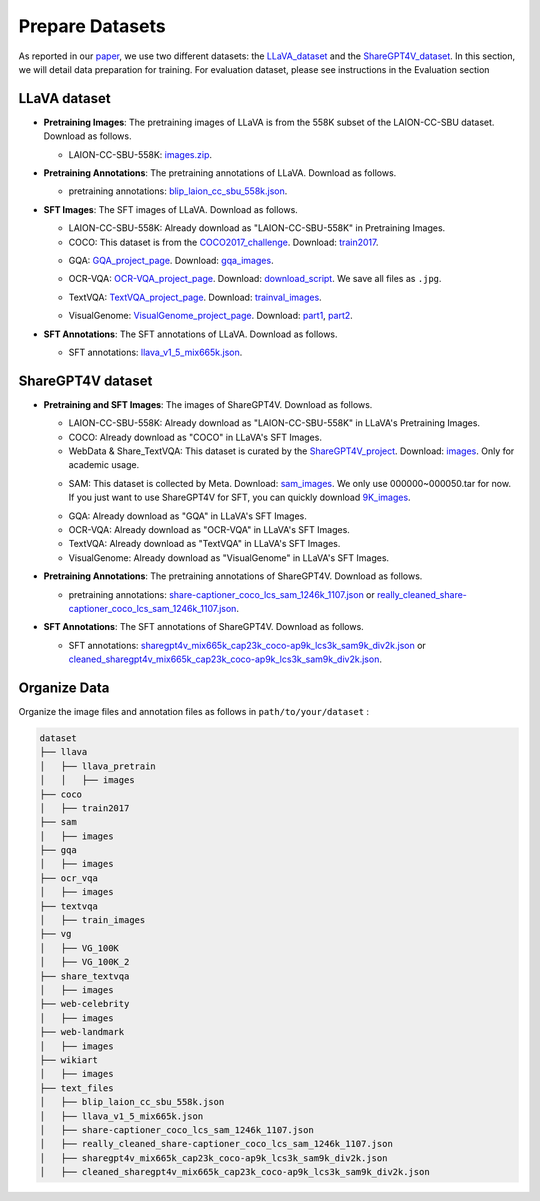 Prepare Datasets
====================

As reported in our paper_, we use two different datasets: the LLaVA_dataset_ and the ShareGPT4V_dataset_. In this section, we will detail data preparation for training. For evaluation dataset, please see instructions in the Evaluation section

.. _paper: https://arxiv.org/abs/2405.11788
.. _LLaVA_dataset: https://github.com/haotian-liu/LLaVA?tab=readme-ov-file#pretrain-feature-alignment
.. _ShareGPT4V_dataset: https://github.com/InternLM/InternLM-XComposer/blob/main/projects/ShareGPT4V/docs/Data.md

LLaVA dataset
~~~~~~~~~~~~~~~~~~~~~~~~~~~~~~

• **Pretraining Images**: The pretraining images of LLaVA is from the 558K subset of the LAION-CC-SBU dataset. Download as follows.

  • LAION-CC-SBU-558K: images.zip_.

  .. _images.zip: https://huggingface.co/datasets/liuhaotian/LLaVA-Pretrain/blob/main/images.zip

• **Pretraining Annotations**: The pretraining annotations of LLaVA. Download as follows.

  • pretraining annotations: blip_laion_cc_sbu_558k.json_.

  .. _blip_laion_cc_sbu_558k.json: https://huggingface.co/datasets/liuhaotian/LLaVA-Pretrain

• **SFT Images**: The SFT images of LLaVA. Download as follows.

  • LAION-CC-SBU-558K: Already download as "LAION-CC-SBU-558K" in Pretraining Images.

  • COCO: This dataset is from the COCO2017_challenge_. Download: train2017_.

  .. _COCO2017_challenge: https://cocodataset.org/
  .. _train2017: http://images.cocodataset.org/zips/train2017.zip

  • GQA: GQA_project_page_. Download: gqa_images_.

  .. _GQA_project_page: https://cs.stanford.edu/people/dorarad/gqa/about.html
  .. _gqa_images: https://downloads.cs.stanford.edu/nlp/data/gqa/images.zip

  • OCR-VQA: OCR-VQA_project_page_. Download: download_script_. We save all files as ``.jpg``.

  .. _OCR-VQA_project_page: https://ocr-vqa.github.io/
  .. _download_script: https://drive.google.com/drive/folders/1_GYPY5UkUy7HIcR0zq3ZCFgeZN7BAfm_

  • TextVQA: TextVQA_project_page_. Download: trainval_images_.

  .. _TextVQA_project_page: https://textvqa.org/
  .. _trainval_images: https://dl.fbaipublicfiles.com/textvqa/images/train_val_images.zip

  • VisualGenome: VisualGenome_project_page_. Download: part1_, part2_.

  .. _VisualGenome_project_page: https://homes.cs.washington.edu/~ranjay/visualgenome/index.html
  .. _part1: https://cs.stanford.edu/people/rak248/VG_100K_2/images.zip
  .. _part2: https://cs.stanford.edu/people/rak248/VG_100K_2/images2.zip


• **SFT Annotations**: The SFT annotations of LLaVA. Download as follows.

  • SFT annotations: llava_v1_5_mix665k.json_.

  .. _llava_v1_5_mix665k.json: https://huggingface.co/datasets/liuhaotian/LLaVA-Instruct-150K/blob/main/llava_v1_5_mix665k.json

ShareGPT4V dataset
~~~~~~~~~~~~~~~~~~~~~~~~~~~~~~
• **Pretraining and SFT Images**: The images of ShareGPT4V. Download as follows.

  • LAION-CC-SBU-558K: Already download as "LAION-CC-SBU-558K" in LLaVA's Pretraining Images.

  • COCO: Already download as "COCO" in LLaVA's SFT Images.
  
  • WebData & Share_TextVQA: This dataset is curated by the ShareGPT4V_project_. Download: images_. Only for academic usage.

  .. _ShareGPT4V_project: https://github.com/InternLM/InternLM-XComposer/tree/main/projects/ShareGPT4V
  .. _images: https://drive.google.com/drive/folders/1tCUQ-sq6vdshZVkF0ZeF3K4eztkXJgax

  • SAM: This dataset is collected by Meta. Download: sam_images_. We only use 000000~000050.tar for now. If you just want to use ShareGPT4V for SFT, you can quickly download 9K_images_.

  .. _sam_images: https://ai.meta.com/datasets/segment-anything-downloads/
  .. _9K_images: https://drive.google.com/file/d/1dKumdOKSXtV7lIXdrG7jsIK_z2vZv2gs/view?usp=drive_link

  • GQA: Already download as "GQA" in LLaVA's SFT Images.

  • OCR-VQA: Already download as "OCR-VQA" in LLaVA's SFT Images.

  • TextVQA: Already download as "TextVQA" in LLaVA's SFT Images.

  • VisualGenome: Already download as "VisualGenome" in LLaVA's SFT Images.

• **Pretraining Annotations**: The pretraining annotations of ShareGPT4V. Download as follows.

  • pretraining annotations: share-captioner_coco_lcs_sam_1246k_1107.json_ or really_cleaned_share-captioner_coco_lcs_sam_1246k_1107.json_.

  .. _share-captioner_coco_lcs_sam_1246k_1107.json: https://huggingface.co/datasets/Lin-Chen/ShareGPT4V/blob/main/share-captioner_coco_lcs_sam_1246k_1107.json
  .. _really_cleaned_share-captioner_coco_lcs_sam_1246k_1107.json: https://pan.baidu.com/s/1yxUm6G-azD4MpQ-LkCSvhg?pwd=dlcv 

• **SFT Annotations**: The SFT annotations of ShareGPT4V. Download as follows.

  • SFT annotations: sharegpt4v_mix665k_cap23k_coco-ap9k_lcs3k_sam9k_div2k.json_ or cleaned_sharegpt4v_mix665k_cap23k_coco-ap9k_lcs3k_sam9k_div2k.json_.

  .. _sharegpt4v_mix665k_cap23k_coco-ap9k_lcs3k_sam9k_div2k.json: https://huggingface.co/datasets/Lin-Chen/ShareGPT4V/blob/main/sharegpt4v_mix665k_cap23k_coco-ap9k_lcs3k_sam9k_div2k.json
  .. _cleaned_sharegpt4v_mix665k_cap23k_coco-ap9k_lcs3k_sam9k_div2k.json: https://pan.baidu.com/s/1yxUm6G-azD4MpQ-LkCSvhg?pwd=dlcv 

Organize Data
~~~~~~~~~~~~~~~~~~~~~~~~~~~~~~

Organize the image files and annotation files as follows in ``path/to/your/dataset`` :

.. code-block:: bash

   dataset
   ├── llava
   │   ├── llava_pretrain
   │   │   ├── images
   ├── coco
   │   ├── train2017
   ├── sam
   │   ├── images
   ├── gqa
   │   ├── images
   ├── ocr_vqa
   │   ├── images
   ├── textvqa
   │   ├── train_images
   ├── vg
   │   ├── VG_100K
   │   ├── VG_100K_2
   ├── share_textvqa
   │   ├── images
   ├── web-celebrity
   │   ├── images
   ├── web-landmark
   │   ├── images
   ├── wikiart
   │   ├── images
   ├── text_files
   │   ├── blip_laion_cc_sbu_558k.json
   │   ├── llava_v1_5_mix665k.json
   │   ├── share-captioner_coco_lcs_sam_1246k_1107.json
   │   ├── really_cleaned_share-captioner_coco_lcs_sam_1246k_1107.json
   │   ├── sharegpt4v_mix665k_cap23k_coco-ap9k_lcs3k_sam9k_div2k.json
   │   ├── cleaned_sharegpt4v_mix665k_cap23k_coco-ap9k_lcs3k_sam9k_div2k.json
